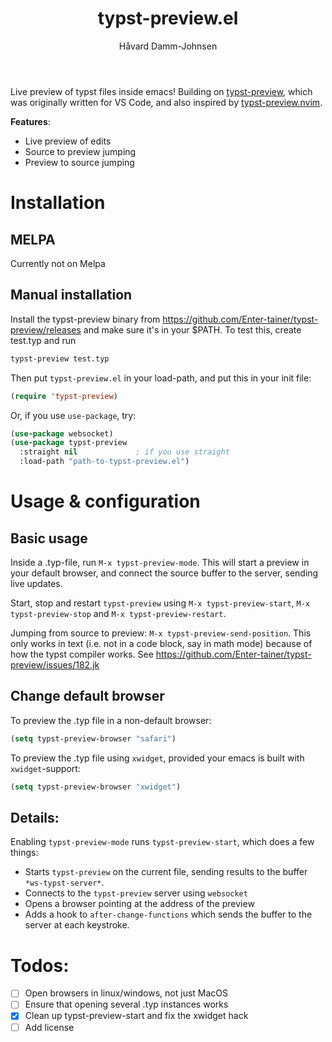 #+title: typst-preview.el
#+author: Håvard Damm-Johnsen
Live preview of typst files inside emacs! Building on [[https://github.com/Enter-tainer/typst-preview][typst-preview]], which was originally written for VS Code, and also inspired by [[https://github.com/chomosuke/typst-preview.nvim][typst-preview.nvim]].

*Features*:
- Live preview of edits
- Source to preview jumping
- Preview to source jumping

* Installation

** MELPA
Currently not on Melpa

** Manual installation

Install the typst-preview binary from
https://github.com/Enter-tainer/typst-preview/releases
and make sure it's in your $PATH. To test this, create test.typ and run
#+begin_src bash
typst-preview test.typ
#+end_src
 
Then put ~typst-preview.el~ in your load-path, and put this in your init file:
#+begin_src emacs-lisp
 (require 'typst-preview)
#+end_src

Or, if you use ~use-package~, try:

#+begin_src emacs-lisp
(use-package websocket)
(use-package typst-preview
  :straight nil 			; if you use straight
  :load-path "path-to-typst-preview.el")
#+end_src

* Usage & configuration

** Basic usage
Inside a .typ-file, run ~M-x typst-preview-mode~. This will start a preview in your default browser, and connect the source buffer to the server, sending live updates.

Start, stop and restart ~typst-preview~ using ~M-x typst-preview-start~, ~M-x typst-preview-stop~ and ~M-x typst-preview-restart~. 

Jumping from source to preview: ~M-x typst-preview-send-position~. 
This only works in text (i.e. not in a code block, say in math mode) because of how the typst compiler works. See https://github.com/Enter-tainer/typst-preview/issues/182.jk 

** Change default browser

To preview the .typ file in a non-default browser: 
#+begin_src emacs-lisp
(setq typst-preview-browser "safari")
#+end_src

To preview the .typ file using ~xwidget~, provided your emacs is built with ~xwidget~-support: 

#+begin_src emacs-lisp
(setq typst-preview-browser "xwidget")
#+end_src

** Details:
Enabling ~typst-preview-mode~ runs ~typst-preview-start~, which does a few things:
- Starts ~typst-preview~ on the current file, sending results to the buffer ~*ws-typst-server*~.
- Connects to the ~typst-preview~ server using ~websocket~
- Opens a browser pointing at the address of the preview
- Adds a hook to ~after-change-functions~ which sends the buffer to the server at each keystroke. 


* Todos: 
- [ ] Open browsers in linux/windows, not just MacOS
- [ ] Ensure that opening several .typ instances works
- [X] Clean up typst-preview-start and fix the xwidget hack
- [ ] Add license




